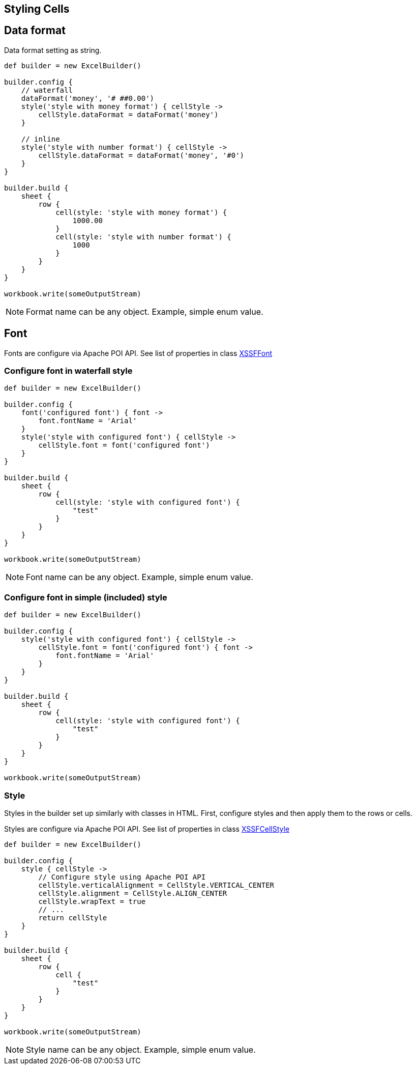 [[styles]]
== Styling Cells

== Data format

Data format setting as string.

[source,groovy]
----
def builder = new ExcelBuilder()

builder.config {
    // waterfall
    dataFormat('money', '# ##0.00')
    style('style with money format') { cellStyle ->
        cellStyle.dataFormat = dataFormat('money')
    }

    // inline
    style('style with number format') { cellStyle ->
        cellStyle.dataFormat = dataFormat('money', '#0')
    }
}

builder.build {
    sheet {
        row {
            cell(style: 'style with money format') {
                1000.00
            }
            cell(style: 'style with number format') {
                1000
            }
        }
    }
}

workbook.write(someOutputStream)
----

NOTE: Format name can be any object. Example, simple enum value.

== Font

Fonts are configure via Apache POI API. See list of properties in class
https://poi.apache.org/apidocs/org/apache/poi/xssf/usermodel/XSSFFont.html[XSSFFont]

=== Configure font in waterfall style

[source,groovy]
----
def builder = new ExcelBuilder()

builder.config {
    font('configured font') { font ->
        font.fontName = 'Arial'
    }
    style('style with configured font') { cellStyle ->
        cellStyle.font = font('configured font')
    }
}

builder.build {
    sheet {
        row {
            cell(style: 'style with configured font') {
                "test"
            }
        }
    }
}

workbook.write(someOutputStream)
----

NOTE: Font name can be any object. Example, simple enum value.

=== Configure font in simple (included) style

[source,groovy]
----
def builder = new ExcelBuilder()

builder.config {
    style('style with configured font') { cellStyle ->
        cellStyle.font = font('configured font') { font ->
            font.fontName = 'Arial'
        }
    }
}

builder.build {
    sheet {
        row {
            cell(style: 'style with configured font') {
                "test"
            }
        }
    }
}

workbook.write(someOutputStream)
----

=== Style

Styles in the builder set up similarly with classes in HTML. First,
configure styles and then apply them to the rows or cells.

Styles are configure via Apache POI API. See list of properties in class
https://poi.apache.org/apidocs/org/apache/poi/xssf/usermodel/XSSFCellStyle.html[XSSFCellStyle]

[source,groovy]
----
def builder = new ExcelBuilder()

builder.config {
    style { cellStyle ->
        // Configure style using Apache POI API
        cellStyle.verticalAlignment = CellStyle.VERTICAL_CENTER
        cellStyle.alignment = CellStyle.ALIGN_CENTER
        cellStyle.wrapText = true
        // ...
        return cellStyle
    }
}

builder.build {
    sheet {
        row {
            cell {
                "test"
            }
        }
    }
}

workbook.write(someOutputStream)
----

NOTE: Style name can be any object. Example, simple enum value.
